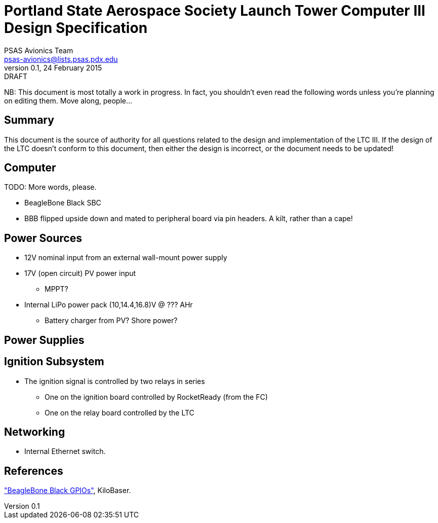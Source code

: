= Portland State Aerospace Society Launch Tower Computer III Design Specification
PSAS Avionics Team <psas-avionics@lists.psas.pdx.edu>
v0.1, 24 February 2015: DRAFT

:imagesdir: ./images


NB: This document is most totally a work in progress.  In fact, you
shouldn't even read the following words unless you're planning on
editing them.  Move along, people...



== Summary

This document is the source of authority for all questions related to
the design and implementation of the LTC III.  If the design of the
LTC doesn't conform to this document, then either the design is
incorrect, or the document needs to be updated!



== Computer

TODO: More words, please.

* BeagleBone Black SBC

* BBB flipped upside down and mated to peripheral board via pin
  headers.  A kilt, rather than a cape!



== Power Sources

* 12V nominal input from an external wall-mount power supply

* 17V (open circuit) PV power input

** MPPT?

* Internal LiPo power pack (10,14.4,16.8)V @ ??? AHr

** Battery charger from PV? Shore power?



== Power Supplies



== Ignition Subsystem
* The ignition signal is controlled by two relays in series
** One on the ignition board controlled by RocketReady (from the FC)
** One on the relay board controlled by the LTC



== Networking

* Internal Ethernet switch.



== References

http://kilobaser.com/blog/2014-07-15-beaglebone-black-gpios["BeagleBone
Black GPIOs"], KiloBaser.
